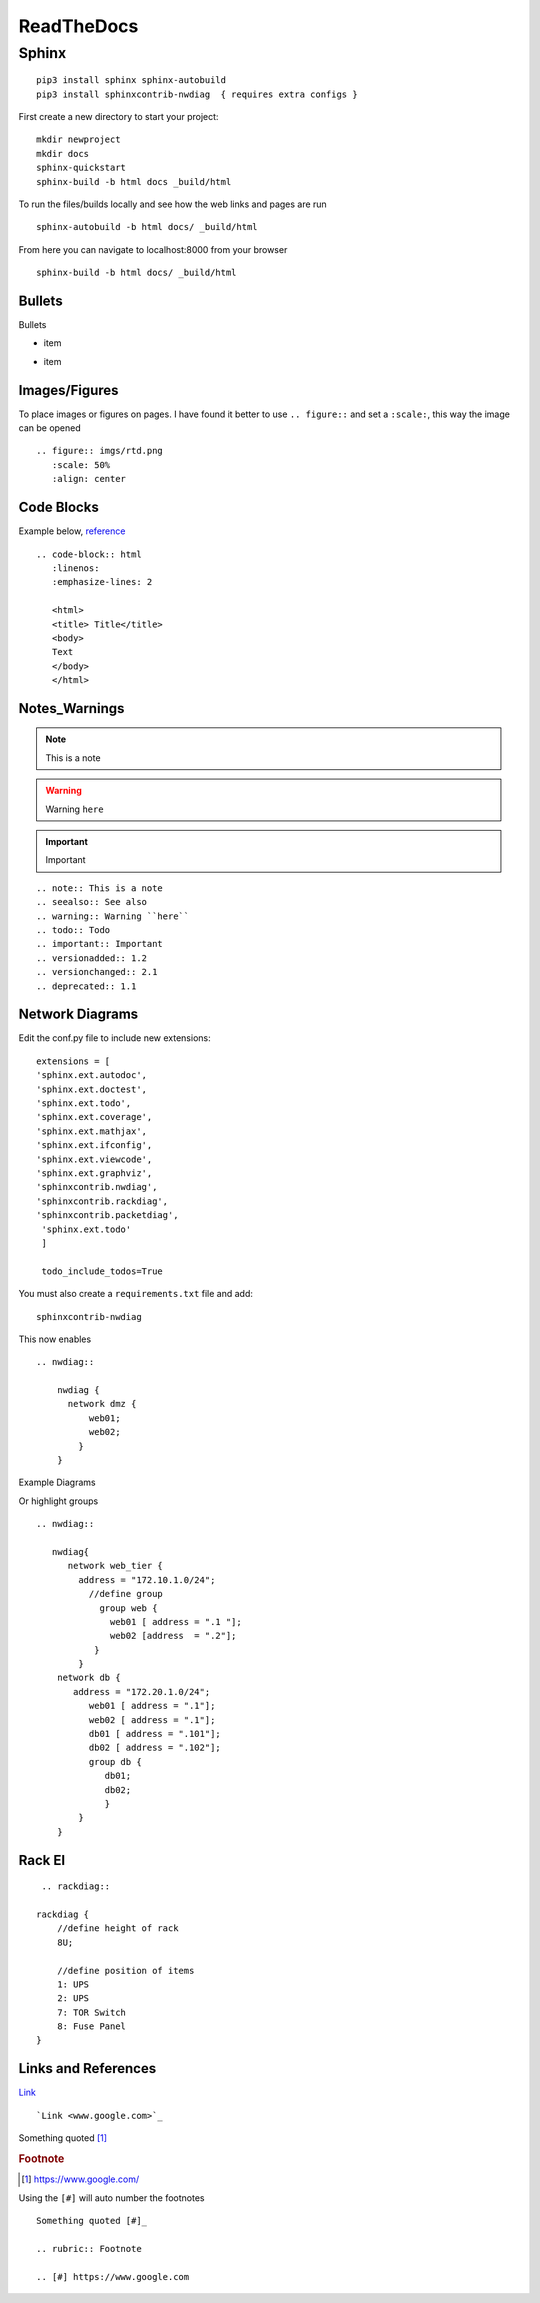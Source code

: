 ReadTheDocs 
===========

Sphinx
~~~~~~~

::

     pip3 install sphinx sphinx-autobuild 
     pip3 install sphinxcontrib-nwdiag  { requires extra configs }

First create a new directory to start your project::

    mkdir newproject
    mkdir docs 
    sphinx-quickstart
    sphinx-build -b html docs _build/html

To run the files/builds locally and see how the web links and pages are run

::

    sphinx-autobuild -b html docs/ _build/html 

From here you can navigate to localhost:8000 from your browser


::

    sphinx-build -b html docs/ _build/html

Bullets
^^^^^^

Bullets

* item
- item

Images/Figures
^^^^^^^^^^^^

To place images or figures on pages.  I have found it better to use ``.. figure::`` and set a ``:scale:``, this way the image can be opened

.. figure:: imgs/rtd.png
   :scale: 50%
   :align: center

::

    .. figure:: imgs/rtd.png
       :scale: 50%
       :align: center

Code Blocks
^^^^^^^^^^

Example below, `reference <www.sphinx-doc.org/es/stable/markup/code.html>`_

.. code-block:: html
   :linenos:
   :emphasize-lines: 2

   <html>
   <title> Title</title>
   <body>
   Text
   </body>
   </html>

::

    .. code-block:: html
       :linenos:
       :emphasize-lines: 2

       <html>
       <title> Title</title>
       <body>
       Text
       </body>
       </html>

Notes_Warnings
^^^^^^^^^^^^^^^^

.. note:: This is a note
.. seealso:: See also
.. warning:: Warning ``here``
.. todo:: Todo 
.. important:: Important
.. versionadded:: 1.2
.. versionchanged:: 2.1
.. deprecated:: 1.1

::

    .. note:: This is a note
    .. seealso:: See also
    .. warning:: Warning ``here``
    .. todo:: Todo 
    .. important:: Important
    .. versionadded:: 1.2
    .. versionchanged:: 2.1
    .. deprecated:: 1.1 

Network Diagrams
^^^^^^^^^^^^^^

Edit the conf.py file to include new extensions::

    extensions = [
    'sphinx.ext.autodoc',
    'sphinx.ext.doctest',
    'sphinx.ext.todo',
    'sphinx.ext.coverage',
    'sphinx.ext.mathjax',
    'sphinx.ext.ifconfig',
    'sphinx.ext.viewcode',
    'sphinx.ext.graphviz',
    'sphinxcontrib.nwdiag',
    'sphinxcontrib.rackdiag',
    'sphinxcontrib.packetdiag',
     'sphinx.ext.todo'
     ]

     todo_include_todos=True

You must also create a ``requirements.txt`` file and add::

    sphinxcontrib-nwdiag

This now enables
::
    .. nwdiag:: 

        nwdiag {
          network dmz {
              web01;
              web02;
            }
        }

Example Diagrams

.. nwdiag::

    nwdiag {
      network dmz {
          web01;
          web02;
       }
    }

Or highlight groups

::

    .. nwdiag::

       nwdiag{
          network web_tier {
            address = "172.10.1.0/24";
              //define group
                group web {
                  web01 [ address = ".1 "];
                  web02 [address  = ".2"];
               }
            }
        network db {
           address = "172.20.1.0/24";
              web01 [ address = ".1"];
              web02 [ address = ".1"];
              db01 [ address = ".101"];
              db02 [ address = ".102"];
              group db {
                 db01;
                 db02;
                 }
            }
        }


.. nwdiag::

   nwdiag{
      network web_tier {
        address = "172.10.1.0/24";
          //define group
            group web {
              web01 [ address = ".1 "];
              web02 [address  = ".2"];
           }
        }
    network db {
       address = "172.20.1.0/24";
          web01 [ address = ".1"];
          web02 [ address = ".1"];
          db01 [ address = ".101"];
          db02 [ address = ".102"];
          group db {
             db01;
             db02;
             }
        }
    }

Rack El 
^^^^^^

::

    .. rackdiag::

   rackdiag {
       //define height of rack
       8U;

       //define position of items
       1: UPS
       2: UPS
       7: TOR Switch
       8: Fuse Panel
   }

.. rackdiag::

   rackdiag {
       //define height of rack
       8U;

       //define position of items
       1: UPS
       2: UPS
       7: TOR Switch
       8: Fuse Panel
   }
Links and References
^^^^^^^^^^^^^^^^

`Link <www.google.com>`_ 

::

    `Link <www.google.com>`_


Something quoted [#]_

.. rubric:: Footnote

.. [#] https://www.google.com/

Using the ``[#]`` will auto number the footnotes
::

    Something quoted [#]_

    .. rubric:: Footnote
    
    .. [#] https://www.google.com